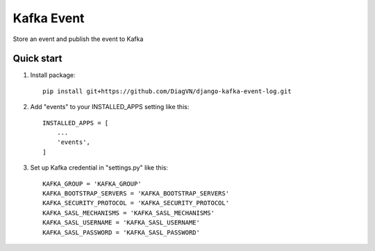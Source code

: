 =====
Kafka Event
=====

Store an event and publish the event to Kafka

Quick start
-----------
1. Install package::

    pip install git+https://github.com/DiagVN/django-kafka-event-log.git

2. Add "events" to your INSTALLED_APPS setting like this::

    INSTALLED_APPS = [
        ...
        'events',
    ]

3. Set up Kafka credential in "settings.py" like this::

    KAFKA_GROUP = 'KAFKA_GROUP'
    KAFKA_BOOTSTRAP_SERVERS = 'KAFKA_BOOTSTRAP_SERVERS'
    KAFKA_SECURITY_PROTOCOL = 'KAFKA_SECURITY_PROTOCOL'
    KAFKA_SASL_MECHANISMS = 'KAFKA_SASL_MECHANISMS'
    KAFKA_SASL_USERNAME = 'KAFKA_SASL_USERNAME'
    KAFKA_SASL_PASSWORD = 'KAFKA_SASL_PASSWORD'
